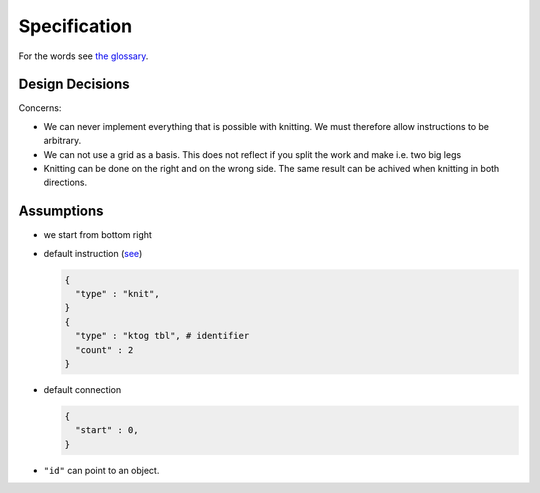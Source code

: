 
Specification
=============

For the words see `the glossary
<https://github.com/AllYarnsAreBeautiful/ayab-desktop/wiki/Glossary>`_.

Design Decisions
----------------

Concerns:

- We can never implement everything that is possible with knitting. We must therefore allow instructions to be arbitrary.
- We can not use a grid as a basis. This does not reflect if you split the work and make i.e. two big legs
- Knitting can be done on the right and on the wrong side. The same result can be achived when knitting in both directions. 

Assumptions
-----------

- we start from bottom right
- default instruction (`see
  <https://github.com/AllYarnsAreBeautiful/ayab-desktop/wiki/2016-05-25---Knitting-pattern>`_)
  
  .. code:: python
    
    {
      "type" : "knit", 
    }
    {
      "type" : "ktog tbl", # identifier
      "count" : 2
    }
    
- default connection

  .. code:: python
   
      {
        "start" : 0,
      }
        
- ``"id"`` can point to an object.

